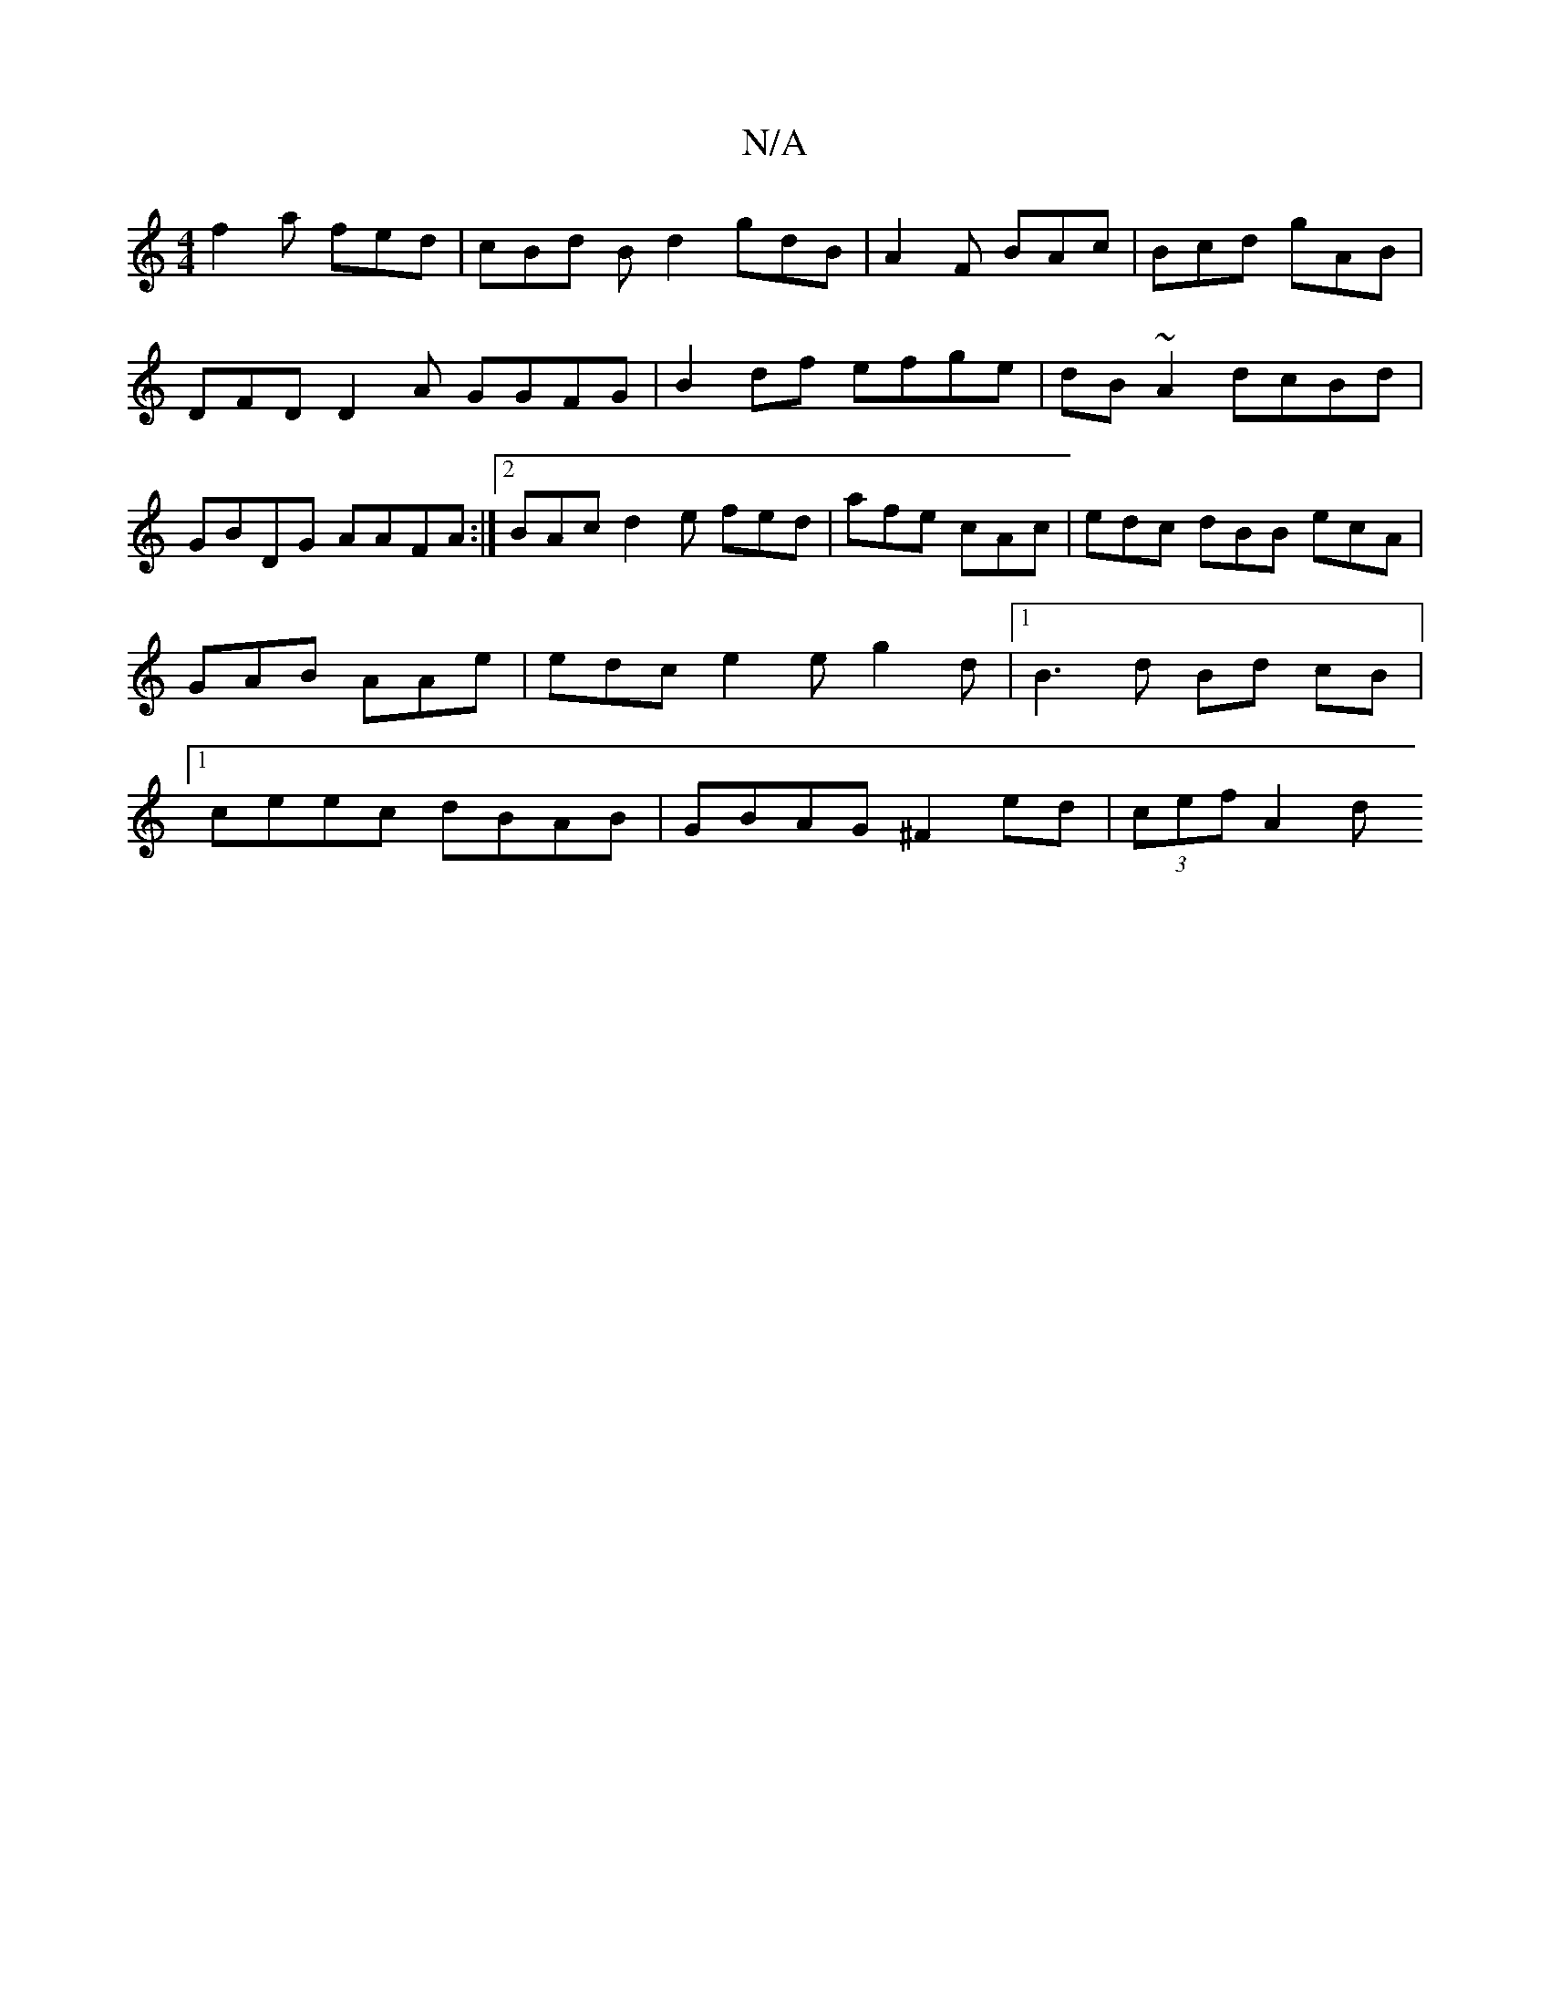 X:1
T:N/A
M:4/4
R:N/A
K:Cmajor
f2 a fed | cBd Bd2 gdB | A2 F BAc | Bcd gAB | DFD D2 A GGFG|B2 df efge|dB~A2 dcBd|GBDG AAFA:|2 BAc d2 e fed |afe cAc|edc dBB ecA|GAB AAe|edc e2e g2 d |1 B3 d Bd cB|1 ceec dBAB|GBAG ^F2 ed | (3cef A2 d